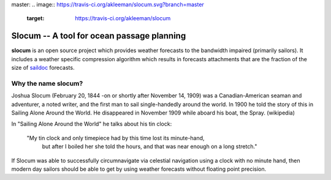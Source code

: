 master:
.. image:: https://travis-ci.org/akleeman/slocum.svg?branch=master
    :target: https://travis-ci.org/akleeman/slocum

Slocum -- A tool for ocean passage planning
===========================================

**slocum** is an open source project which provides weather forecasts
to the bandwidth impaired (primarily sailors).  It includes a weather
specific compression algorithm which results in forecasts attachments
that are the fraction of the size of `saildoc <http://www.saildocs.com/>`_
forecasts.

Why the name **slocum**?
------------------------

Joshua Slocum (February 20, 1844 -on or shortly after November 14, 1909)
was a Canadian-American seaman and adventurer, a noted writer, and the first
man to sail single-handedly around the world. In 1900 he told the story of
this in Sailing Alone Around the World. He disappeared in November 1909
while aboard his boat, the Spray. (wikipedia)

In "Sailing Alone Around the World" he talks about his tin clock:

  "My tin clock and only timepiece had by this time lost its minute-hand, 
   but after I boiled her she told the hours, and that was near enough on
   a long stretch." 

If Slocum was able to successfully circumnavigate via celestial navigation
using a clock with no minute hand, then modern day sailors should be able
to get by using weather forecasts without floating point precision.


